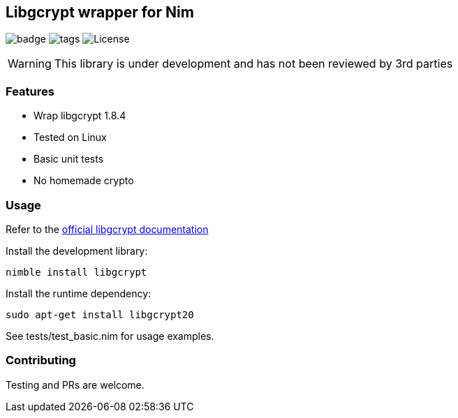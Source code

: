 
== Libgcrypt wrapper for Nim

image:https://img.shields.io/badge/status-alpha-orange.svg[badge]
image:https://img.shields.io/github/tag/FedericoCeratto/nim-libgcrypt.svg[tags]
image:https://img.shields.io/badge/License-LGPL%20v2.1-blue.svg[License]

WARNING: This library is under development and has not been reviewed by 3rd parties

### Features

* Wrap libgcrypt 1.8.4
* Tested on Linux
* Basic unit tests
* No homemade crypto

### Usage

Refer to the link:https://www.gnupg.org/software/libgcrypt/index.html[official libgcrypt documentation]

Install the development library:

[source,bash]
----
nimble install libgcrypt
----

Install the runtime dependency:

[source,bash]
----
sudo apt-get install libgcrypt20
----

See tests/test_basic.nim for usage examples.

### Contributing

Testing and PRs are welcome.
